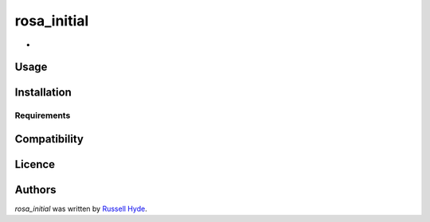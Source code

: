 rosa_initial
============

.. image:: https://img.shields.io/pypi/v/rosa_initial.svg
    :target: https://pypi.python.org/pypi/rosa_initial
    :alt: Latest PyPI version

.. image:: False.png
   :target: False
   :alt: Latest Travis CI build status

-

Usage
-----

Installation
------------

Requirements
^^^^^^^^^^^^

Compatibility
-------------

Licence
-------

Authors
-------

`rosa_initial` was written by `Russell Hyde <me AT somewhere.uk>`_.
